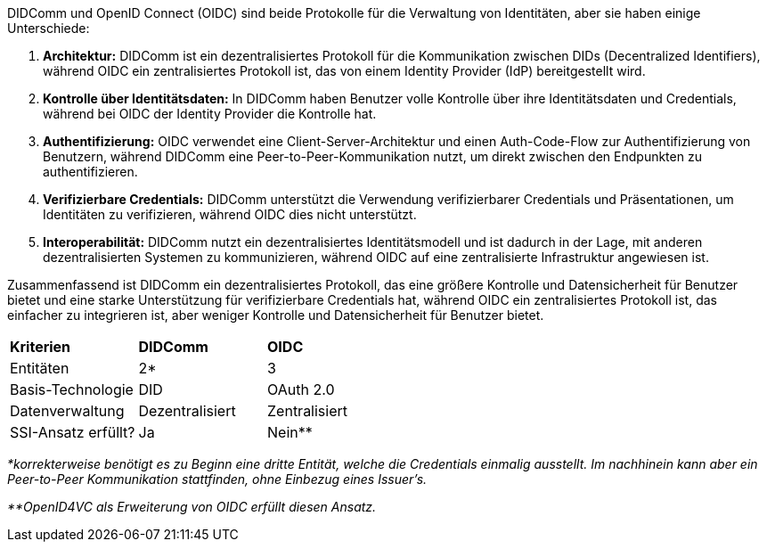 // A technical comparison of DIDComm and OIDC
// === Technischer Vergleich zwischen DIDComm und OIDC

DIDComm und OpenID Connect (OIDC) sind beide Protokolle für die Verwaltung von Identitäten, aber sie haben einige Unterschiede:

. *Architektur:* DIDComm ist ein dezentralisiertes Protokoll für die Kommunikation zwischen DIDs (Decentralized Identifiers), während OIDC ein zentralisiertes Protokoll ist, das von einem Identity Provider (IdP) bereitgestellt wird.

. *Kontrolle über Identitätsdaten:* In DIDComm haben Benutzer volle Kontrolle über ihre Identitätsdaten und Credentials, während bei OIDC der Identity Provider die Kontrolle hat.

. *Authentifizierung:* OIDC verwendet eine Client-Server-Architektur und einen Auth-Code-Flow zur Authentifizierung von Benutzern, während DIDComm eine Peer-to-Peer-Kommunikation nutzt, um direkt zwischen den Endpunkten zu authentifizieren.

. *Verifizierbare Credentials:* DIDComm unterstützt die Verwendung verifizierbarer Credentials und Präsentationen, um Identitäten zu verifizieren, während OIDC dies nicht unterstützt.

. *Interoperabilität:* DIDComm nutzt ein dezentralisiertes Identitätsmodell und ist dadurch in der Lage, mit anderen dezentralisierten Systemen zu kommunizieren, während OIDC auf eine zentralisierte Infrastruktur angewiesen ist.

Zusammenfassend ist DIDComm ein dezentralisiertes Protokoll, das eine größere Kontrolle und Datensicherheit für Benutzer bietet und eine starke Unterstützung für verifizierbare Credentials hat, während OIDC ein zentralisiertes Protokoll ist, das einfacher zu integrieren ist, aber weniger Kontrolle und Datensicherheit für Benutzer bietet.

[cols="3,3,3"]
|===
|*Kriterien*
|*DIDComm*
|*OIDC*

|Entitäten
|2*
|3

|Basis-Technologie
|DID
|OAuth 2.0

|Datenverwaltung
|Dezentralisiert
|Zentralisiert

|SSI-Ansatz erfüllt?
|Ja
|Nein**
|===

_*korrekterweise benötigt es zu Beginn eine dritte Entität, welche die Credentials einmalig ausstellt. Im nachhinein kann aber ein Peer-to-Peer Kommunikation stattfinden, ohne Einbezug eines Issuer's._

_**OpenID4VC als Erweiterung von OIDC erfüllt diesen Ansatz._

